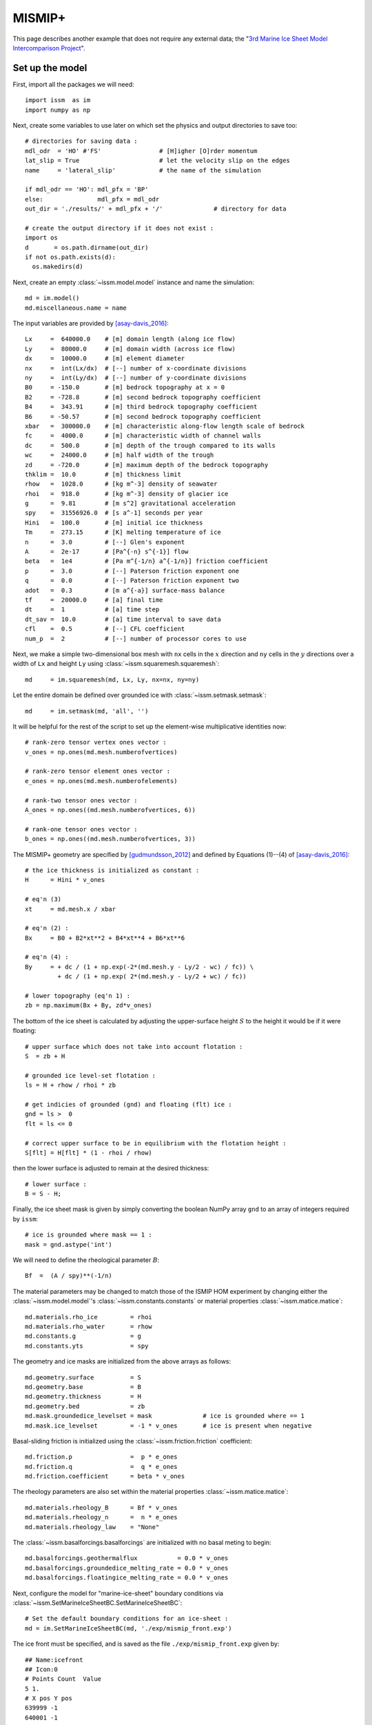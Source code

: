 MISMIP+
===========

This page describes another example that does not require any external data; the "`3rd Marine Ice Sheet Model Intercomparison Project <http://www.climate-cryosphere.org/activities/targeted/153-misomip/1412-mismip-plus>`_".

Set up the model
----------------

First, import all the packages we will need::

  import issm  as im
  import numpy as np

Next, create some variables to use later on which set the physics and output directories to save too::

  # directories for saving data :
  mdl_odr  = 'HO' #'FS'                # [H]igher [O]rder momentum
  lat_slip = True                      # let the velocity slip on the edges
  name     = 'lateral_slip'            # the name of the simulation
  
  if mdl_odr == 'HO': mdl_pfx = 'BP'
  else:               mdl_pfx = mdl_odr
  out_dir = './results/' + mdl_pfx + '/'              # directory for data
  
  # create the output directory if it does not exist :
  import os
  d       = os.path.dirname(out_dir)
  if not os.path.exists(d):
    os.makedirs(d)

Next, create an empty :class:`~issm.model.model` instance and name the simulation::

  md = im.model()
  md.miscellaneous.name = name

The input variables are provided by [asay-davis_2016]_::

  Lx     =  640000.0    # [m] domain length (along ice flow)
  Ly     =  80000.0     # [m] domain width (across ice flow)
  dx     =  10000.0     # [m] element diameter 
  nx     =  int(Lx/dx)  # [--] number of x-coordinate divisions
  ny     =  int(Ly/dx)  # [--] number of y-coordinate divisions
  B0     = -150.0       # [m] bedrock topography at x = 0
  B2     = -728.8       # [m] second bedrock topography coefficient
  B4     =  343.91      # [m] third bedrock topography coefficient
  B6     = -50.57       # [m] second bedrock topography coefficient
  xbar   =  300000.0    # [m] characteristic along-flow length scale of bedrock
  fc     =  4000.0      # [m] characteristic width of channel walls
  dc     =  500.0       # [m] depth of the trough compared to its walls
  wc     =  24000.0     # [m] half width of the trough
  zd     = -720.0       # [m] maximum depth of the bedrock topography
  thklim =  10.0        # [m] thickness limit
  rhow   =  1028.0      # [kg m^-3] density of seawater
  rhoi   =  918.0       # [kg m^-3] density of glacier ice
  g      =  9.81        # [m s^2] gravitational acceleration
  spy    =  31556926.0  # [s a^-1] seconds per year
  Hini   =  100.0       # [m] initial ice thickness
  Tm     =  273.15      # [K] melting temperature of ice
  n      =  3.0         # [--] Glen's exponent
  A      =  2e-17       # [Pa^{-n} s^{-1}] flow 
  beta   =  1e4         # [Pa m^{-1/n} a^{-1/n}] friction coefficient
  p      =  3.0         # [--] Paterson friction exponent one
  q      =  0.0         # [--] Paterson friction exponent two
  adot   =  0.3         # [m a^{-a}] surface-mass balance
  tf     =  20000.0     # [a] final time
  dt     =  1           # [a] time step
  dt_sav =  10.0        # [a] time interval to save data
  cfl    =  0.5         # [--] CFL coefficient
  num_p  =  2           # [--] number of processor cores to use
  
Next, we make a simple two-dimensional box mesh with ``nx`` cells in the :math:`x` direction and ``ny`` cells in the :math:`y` directions over a width of ``Lx`` and height ``Ly`` using :class:`~issm.squaremesh.squaremesh`::

  md     = im.squaremesh(md, Lx, Ly, nx=nx, ny=ny)

Let the entire domain be defined over grounded ice with :class:`~issm.setmask.setmask`::

  md     = im.setmask(md, 'all', '')

It will be helpful for the rest of the script to set up the element-wise multiplicative identities now::

  # rank-zero tensor vertex ones vector :
  v_ones = np.ones(md.mesh.numberofvertices)
  
  # rank-zero tensor element ones vector :
  e_ones = np.ones(md.mesh.numberofelements)
  
  # rank-two tensor ones vector :
  A_ones = np.ones((md.mesh.numberofvertices, 6))
  
  # rank-one tensor ones vector :
  b_ones = np.ones((md.mesh.numberofvertices, 3))

The MISMIP+ geometry are specified by [gudmundsson_2012]_ and defined by Equations (1)--(4) of [asay-davis_2016]_::

  # the ice thickness is initialized as constant :
  H      = Hini * v_ones
  
  # eq'n (3)
  xt     = md.mesh.x / xbar
  
  # eq'n (2) :
  Bx     = B0 + B2*xt**2 + B4*xt**4 + B6*xt**6
  
  # eq'n (4) :
  By     = + dc / (1 + np.exp(-2*(md.mesh.y - Ly/2 - wc) / fc)) \
           + dc / (1 + np.exp( 2*(md.mesh.y - Ly/2 + wc) / fc))
  
  # lower topography (eq'n 1) :
  zb = np.maximum(Bx + By, zd*v_ones)

The bottom of the ice sheet is calculated by adjusting the upper-surface height :math:`S` to the height it would be if it were floating::
 
  # upper surface which does not take into account flotation :
  S  = zb + H
  
  # grounded ice level-set flotation :
  ls = H + rhow / rhoi * zb
  
  # get indicies of grounded (gnd) and floating (flt) ice :
  gnd = ls >  0
  flt = ls <= 0
  
  # correct upper surface to be in equilibrium with the flotation height :
  S[flt] = H[flt] * (1 - rhoi / rhow)

then the lower surface is adjusted to remain at the desired thickness::
  
  # lower surface :
  B = S - H;

Finally, the ice sheet mask is given by simply converting the boolean NumPy array ``gnd`` to an array of integers required by ``issm``::

  # ice is grounded where mask == 1 :
  mask = gnd.astype('int')

We will need to define the rheological parameter :math:`B`::

  Bf  =  (A / spy)**(-1/n)

The material parameters may be changed to match those of the ISMIP HOM experiment by changing either the :class:`~issm.model.model`'s :class:`~issm.constants.constants` or material properties :class:`~issm.matice.matice`::

  md.materials.rho_ice         = rhoi
  md.materials.rho_water       = rhow
  md.constants.g               = g
  md.constants.yts             = spy

The geometry and ice masks are initialized from the above arrays as follows::

  md.geometry.surface          = S
  md.geometry.base             = B
  md.geometry.thickness        = H
  md.geometry.bed              = zb
  md.mask.groundedice_levelset = mask              # ice is grounded where == 1
  md.mask.ice_levelset         = -1 * v_ones       # ice is present when negative
  
Basal-sliding friction is initialized using the :class:`~issm.friction.friction` coefficient::
  
  md.friction.p                =  p * e_ones
  md.friction.q                =  q * e_ones
  md.friction.coefficient      = beta * v_ones

The rheology parameters are also set within the material properties :class:`~issm.matice.matice`::
  
  md.materials.rheology_B      = Bf * v_ones
  md.materials.rheology_n      =  n * e_ones
  md.materials.rheology_law    = "None"

The :class:`~issm.basalforcings.basalforcings` are initialized with no basal meting to begin::
 
  md.basalforcings.geothermalflux           = 0.0 * v_ones
  md.basalforcings.groundedice_melting_rate = 0.0 * v_ones
  md.basalforcings.floatingice_melting_rate = 0.0 * v_ones

Next, configure the model for "marine-ice-sheet" boundary conditions via :class:`~issm.SetMarineIceSheetBC.SetMarineIceSheetBC`::
  
  # Set the default boundary conditions for an ice-sheet :
  md = im.SetMarineIceSheetBC(md, './exp/mismip_front.exp')

The ice front must be specified, and is saved as the file ``./exp/mismip_front.exp`` given by::

  ## Name:icefront
  ## Icon:0
  # Points Count  Value
  5 1.
  # X pos Y pos
  639999 -1
  640001 -1
  640001 80001
  639999 80001
  639999 -1

Note this is just a rectangle surrounding each face of the Eastern-most edge.

In order to apply lateral slip along the North, South, and West boundaries, we have to manually deterimine the nodal indicies of the :math:`x`-component of velocity ``spcvx``, :math:`y`-component of velocity ``spcvy``, and :math:`z`-component of velocity ``spcvz`` within the :class:`~issm.stressbalance.stressbalance` class and set them to ``np.nan``::
 
  # apply lateral slip on north, south, and west boundaries :
  if lat_slip:  slip = np.nan
  else:         slip = 0.0
  
  # inflow boundary condition :
  pos_w  = np.where(md.mesh.x < 0.1)[0]
  md.stressbalance.spcvx[pos_w] = 0.0
  md.stressbalance.spcvy[pos_w] = slip
  md.stressbalance.spcvz[pos_w] = slip
  
  # north wall :
  pos_n  = np.where(md.mesh.y > np.max(md.mesh.y) - 0.1)[0]
  md.stressbalance.spcvx[pos_n] = slip 
  md.stressbalance.spcvy[pos_n] = 0.0
  md.stressbalance.spcvz[pos_n] = slip
  
  # south wall :
  pos_s  = np.where(md.mesh.y < 0.1)[0]
  md.stressbalance.spcvx[pos_s] = slip
  md.stressbalance.spcvy[pos_s] = 0.0
  md.stressbalance.spcvz[pos_s] = slip
  
  # go back and ensure that the west corners have zero x-component velocity :
  md.stressbalance.spcvx[pos_w] = 0.0

Note above that if ``lat_slip`` had been specified as ``False`` at the beginning of our script, no-slip boundary conditions would have been applied.
The upper-surface mass balance :math:`\mathring{S}` is initialized::
  
  md.smb.mass_balance          = adot * v_ones

Grounding-line migration is a complicated subject, and the folks at JPL/UCI have developed several different numerical schemes you may choose to use, here I chose ``SubelementMigration`` by setting the ``migration`` parameter within the :class:`~issm.model.model`'s  :class:`~issm.groundingline.groundingline` class::
  
  #md.groundingline.migration              = 'SoftMigration'
  md.groundingline.migration              = 'SubelementMigration'
  #md.groundingline.migration              = 'SubelementMigration2'
  #md.groundingline.migration              = 'AggressiveMigration'
  #md.groundingline.migration              = 'None'

The free-surface parameters are set within the :class:`~issm.model.model`'s :class:`~issm.masstransport.masstransport` class::

  md.masstransport.hydrostatic_adjustment = 'Incremental'
  md.masstransport.spcthickness           = np.nan * v_ones
  md.masstransport.stabilization          = 1

Here, we set no constraint on the thickness by setting the ``spcthickness`` parameter to ``np.nan`` and use streamline-upwind/Petrov-Galerkin stabilization by setting ``stabilization = 1``.
The numerical solver will complain if the unknowns are not initialized to something::
 
  md.initialization.vx          = 0.0 * v_ones
  md.initialization.vy          = 0.0 * v_ones
  md.initialization.vz          = 0.0 * v_ones
  md.initialization.vel         = 0.0 * v_ones
  md.initialization.pressure    = rhoi * g * H
  md.initialization.temperature = Tm * v_ones

The :class:`~issm.transient.transient` solver parameters are set as follows::

  md.transient.isstressbalance      = 1
  md.transient.isgroundingline      = 1
  md.transient.ismasstransport      = 1
  md.transient.issmb                = 1
  md.transient.isthermal            = 0
  md.timestepping.time_adapt        = 0   # not adaptive time stepping
  md.timestepping.cfl_coefficient   = cfl # used if adaptive time stepping
  md.timestepping.time_step         = dt
  md.timestepping.final_time        = tf
  md.settings.output_frequency      = int(dt_sav/dt)
  
  md.transient.requested_outputs    = ['default',
                                       'GroundedArea',
                                       'FloatingArea',
                                       'IceVolume',
                                       'IceVolumeAboveFloatation']

Now we will convert the two-dimensional mesh into three dimensions by extruding the mesh vertically 5 cells in the :math:`z` direction with :func:`~issm.model.model.extrude`::
 
  # now, extrude and set the basal boundary conditions :
  md.extrude(6, 1.0)

and set the appropriate "flow equation" with :class:`~issm.setflowequation.setflowequation`::
  
  # specifiy the flow equation and FE basis :
  md = im.setflowequation(md, mdl_odr, 'all')
  md.flowequation.fe_HO = 'P1'

It will be necessary later to recall the initial model for plotting, so we save the model just prior to solving the transient using :func:`~issm.savevars.savevars`::

  # save the state of the model :
  im.savevars(out_dir + 'mismip_init.md', 'md', md)
  


Solve the momentum balance
--------------------------

Now, set up the computing environment variables using the :class:`~issm.generic.generic` class, enable verbose solver output with :class:`~issm.verbose.verbose`, and finally solve the system with the :class:`~issm.solve.solve` class with ``num_p`` CPU processes::
  
  md.cluster = im.generic('name', im.gethostname(), 'np', num_p)
  md.verbose = im.verbose('solution', True, 'control', True, 'convergence', True)
  md         = im.solve(md, 'Transient')
  
  # save the state of the model :
  im.savevars(out_dir + name + '.md', 'md', md)
  
  var_dict  = {'md.results.TransientSolution' : md.results.TransientSolution}
  im.savevars(out_dir + name + '.shelve', var_dict)

Note that currently, :func:`~issm.savevars.savevars` will work for small problems, but fails without error for large amounts of data.



Plot the results
----------------

You can utilize the plotting capabilities of the `fenics_viz <https://github.com/pf4d/fenics_viz>`_ package to plot the solution as follows.

First, we import the packages we need::

  from fenics_viz import print_text, plot_variable
  import issm         as im
  import numpy        as np

Next, we set the input directory to ``out_dir`` set in the previous script, as well as the time-step :math:`\Delta t` between output results we set earlier named ``dt_sav``::

  # directories for saving data :
  mdl_odr = 'HO'
  name    = 'lateral_slip'
  dt      = 10
  
  if mdl_odr == 'HO': mdl_pfx = 'BP'
  else:               mdl_pfx = mdl_odr
  out_dir = './results/' + mdl_pfx + '/'

We will output the images in a uniquie directory here::

  plt_dir = './images/' + mdl_pfx + '/' + name + '/'

Next, we load the model using :class:`~issm.loadmodel.loadmodel`::

  md = im.loadmodel(out_dir + name + '.md')
  
Record the total number of solutions saved, here the output was set the solution script to every 10 years within the :class:`~issm.transient.transient` instantiation's :class:`~issm.results.results` class object::

  n      = len(md.results.TransientSolution)
  
Next, we have to get the upper and lower surface vertex indicies so that we can extract the solution values a the lower surface :math:`z=B` and upper surface :math:`z=S`, respectively::

  vbed   = md.mesh.vertexonbase
  vsrf   = md.mesh.vertexonsurface
  
The vertex coordinates ``coords`` and cell connectivity indices ``cells`` are saved in two dimensions within the :class:`~issm.model.model`'s ``mesh`` data::

  coords = (md.mesh.x2d, md.mesh.y2d)
  cells  = md.mesh.elements2d - 1

Now, the `fenics_viz <https://github.com/pf4d/fenics_viz>`_ package's ``plot_variable`` function will take a number of parameters we can set here::
  
  # set the mesh plot parameters :  
  tp_kwargs     = {'linestyle'        : '-',
                   'lw'               : 0.5,
                   'color'            : 'k',
                   'alpha'            : 0.5}
  
  # set the vector plot parameters :
  quiver_kwargs = {'pivot'            : 'middle',
                   'color'            : '0.5',
                   'scale'            : 100,
                   'alpha'            : 1.0,
                   'width'            : 0.001,
                   'headwidth'        : 3.0, 
                   'headlength'       : 3.0, 
                   'headaxislength'   : 3.0}
  
  # the plot parameters will mostly stay the same for each plot :
  plot_kwargs = {'direc'              : plt_dir, 
                 'coords'             : coords,
                 'cells'              : cells,
                 'figsize'            : (8, 1.5),
                 'cmap'               : 'viridis',
                 'scale'              : 'lin',
                 'numLvls'            : 8,
                 'levels'             : None,
                 'levels_2'           : None,
                 'umin'               : None,
                 'umax'               : None,
                 'plot_tp'            : False,
                 'tp_kwargs'          : tp_kwargs,
                 'show'               : False,
                 'hide_x_tick_labels' : False,
                 'hide_y_tick_labels' : True,
                 'xlabel'             : '',
                 'ylabel'             : '',
                 'equal_axes'         : True,
                 'hide_axis'          : False,
                 'colorbar_loc'       : 'right',
                 'contour_type'       : 'filled',
                 'extend'             : 'neither',
                 'ext'                : '.pdf',
                 'normalize_vec'      : True,
                 'plot_quiver'        : True,
                 'quiver_kwargs'      : quiver_kwargs,
                 'res'                : 150,
                 'cb'                 : True,
                 'cb_format'          : '%.1f'}

First, we plot the bedrock topography, which is invariant with time:: 

  # the bed topography :
  plot_kwargs['title'] = r'$z_b$'
  plot_kwargs['u']     = md.geometry.bed[vbed].flatten()
  plot_kwargs['name']  = 'z_b'
  plot_variable(**plot_kwargs)

Next, we loop through and plot the solutions every :math:`\Delta t *10 = 100` years::

  for i in range(0,n,10):
  
    # get this solution :
    soln_i = md.results.TransientSolution[i]
  
    # the `plot_variable` function requires the output data be row vectors :
    S       = soln_i.Surface[vbed].flatten()
    B       = soln_i.Base[vbed].flatten()
    H       = soln_i.Thickness[vbed].flatten()
    p       = soln_i.Pressure[vbed].flatten()
    u_x_s   = soln_i.Vx[vsrf].flatten()
    u_y_s   = soln_i.Vy[vsrf].flatten()
    u_z_s   = soln_i.Vz[vsrf].flatten()
    u_x_b   = soln_i.Vx[vbed].flatten()
    u_y_b   = soln_i.Vy[vbed].flatten()
    u_z_b   = soln_i.Vz[vbed].flatten()
    ls      = soln_i.MaskGroundediceLevelset[vbed].flatten()
  
    # form the velocity vectors :
    u_s    = np.array([u_x_s, u_y_s], u_z_s])
    u_b    = np.array([u_x_b, u_y_b], u_z_b])
  
    # calculate the grounded/floating mask :
    mask   = (ls > 0).astype('int')
  
    # the simulation time :
    time = i*dt
  
    # plot the upper-surface height :
    plot_kwargs['title']       = r'$S$'
    plot_kwargs['u']           = S
    plot_kwargs['name']        = 'S_%i' % time
    plot_kwargs['scale']       = 'lin'
    plot_kwargs['cmap']        = 'viridis'
    plot_kwargs['cb_format']   = '%.1f'
    plot_kwargs['plot_tp']     = False
    plot_variable(**plot_kwargs)
  
    # plot the lower-surface height :
    plot_kwargs['title']       = r'$B$'
    plot_kwargs['u']           = B
    plot_kwargs['name']        = 'B_%i' % time
    plot_kwargs['scale']       = 'lin'
    plot_kwargs['cmap']        = 'viridis'
    plot_kwargs['cb_format']   = '%.1f'
    plot_kwargs['plot_tp']     = False
    plot_variable(**plot_kwargs)
  
    # plot the ice thickness :
    plot_kwargs['title']       = r'$H$'
    plot_kwargs['u']           = H
    plot_kwargs['name']        = 'H_%i' % time
    plot_kwargs['scale']       = 'lin'
    plot_kwargs['cmap']        = 'viridis'
    plot_kwargs['cb_format']   = '%.1f'
    plot_kwargs['plot_tp']     = False
    plot_variable(**plot_kwargs)
  
    # plot the vertical component of the upper-surface velocity :
    plot_kwargs['title']       = r'$u_z |_S$'
    plot_kwargs['u']           = u_z_s
    plot_kwargs['name']        = 'u_z_s_%i' % time
    plot_kwargs['scale']       = 'lin'
    plot_kwargs['cmap']        = 'viridis'
    plot_kwargs['cb_format']   = '%.1e'
    plot_kwargs['plot_tp']     = False
    plot_variable(**plot_kwargs)
  
    # plot the vertical component of the lower-surface velocity :
    plot_kwargs['title']       = r'$u_z |_B$'
    plot_kwargs['u']           = u_z_b
    plot_kwargs['name']        = 'u_z_b_%i' % time
    plot_kwargs['scale']       = 'lin'
    plot_kwargs['cmap']        = 'viridis'
    plot_kwargs['cb_format']   = '%.1e'
    plot_kwargs['plot_tp']     = False
    plot_variable(**plot_kwargs)
  
    # plot the upper-surface velocity :
    plot_kwargs['title']       = r'$\underline{u} |_S$'
    plot_kwargs['u']           = u_s
    plot_kwargs['name']        = 'U_s_%i' % time
    plot_kwargs['scale']       = 'log'
    plot_kwargs['cmap']        = 'viridis'
    plot_kwargs['cb_format']   = '%.1e'
    plot_kwargs['plot_tp']     = False
    plot_variable(**plot_kwargs)
  
    # plot the lower-surface velocity :
    plot_kwargs['title']       = r'$\underline{u} |_B$'
    plot_kwargs['u']           = u_b
    plot_kwargs['name']        = 'U_b_%i' % time
    plot_kwargs['scale']       = 'log'
    plot_kwargs['cmap']        = 'viridis'
    plot_kwargs['cb_format']   = '%.1e'
    plot_kwargs['plot_tp']     = False
    plot_variable(**plot_kwargs)
  
    # plot the floating-ice mask :
    plot_kwargs['title']       = r'mask'
    plot_kwargs['u']           = mask
    plot_kwargs['name']        = 'mask_%i' % time
    plot_kwargs['scale']       = 'bool'
    plot_kwargs['cmap']        = 'gist_yarg'
    plot_kwargs['cb_format']   = '%g'
    plot_kwargs['plot_tp']     = True
    plot_variable(**plot_kwargs)

This will produce a plot of final state of the model after :math:`t = 20000` years like so:

.. image:: images/z_b.jpg
.. image:: images/S_20000.jpg
.. image:: images/B_20000.jpg
.. image:: images/H_20000.jpg
.. image:: images/U_b_20000.jpg
.. image:: images/U_s_20000.jpg
.. image:: images/u_z_s_20000.jpg
.. image:: images/u_z_b_20000.jpg
.. image:: images/mask_20000.jpg

Note that the velocity vectors have been normalized using the keyword argument (kwarg) ``normalize_vec = True`` of the dictionary ``plot_kwargs``.

References:
------------

.. [asay-davis_2016] https://www.geosci-model-dev.net/9/2471/2016/
.. [gudmundsson_2012] https://www.the-cryosphere.net/6/1497/2012/

